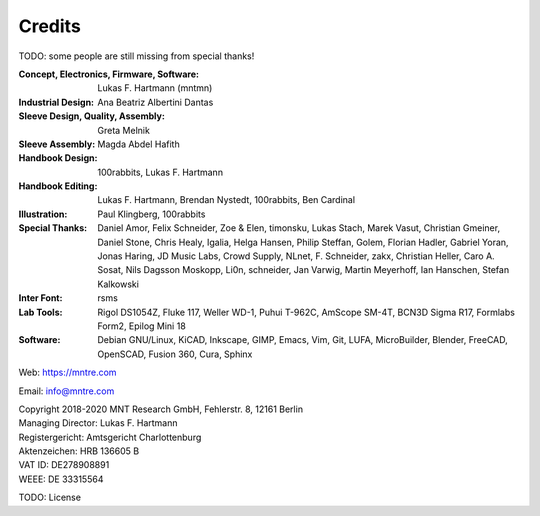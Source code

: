 Credits
=======

TODO: some people are still missing from special thanks!

:Concept, Electronics, Firmware, Software: Lukas F. Hartmann (mntmn)

:Industrial Design: Ana Beatriz Albertini Dantas

:Sleeve Design, Quality, Assembly: Greta Melnik

:Sleeve Assembly: Magda Abdel Hafith

:Handbook Design: 100rabbits, Lukas F. Hartmann

:Handbook Editing: Lukas F. Hartmann, Brendan Nystedt, 100rabbits, Ben Cardinal

:Illustration: Paul Klingberg, 100rabbits

:Special Thanks: Daniel Amor, Felix Schneider, Zoe & Elen, timonsku, Lukas Stach, Marek Vasut, Christian Gmeiner, Daniel Stone, Chris Healy, Igalia, Helga Hansen, Philip Steffan, Golem, Florian Hadler, Gabriel Yoran, Jonas Haring, JD Music Labs, Crowd Supply, NLnet, F. Schneider, zakx, Christian Heller, Caro A. Sosat, Nils Dagsson Moskopp, Li0n, schneider, Jan Varwig, Martin Meyerhoff, Ian Hanschen, Stefan Kalkowski

:Inter Font: rsms

:Lab Tools: Rigol DS1054Z, Fluke 117, Weller WD-1, Puhui T-962C, AmScope SM-4T, BCN3D Sigma R17, Formlabs Form2, Epilog Mini 18

:Software: Debian GNU/Linux, KiCAD, Inkscape, GIMP, Emacs, Vim, Git, LUFA, MicroBuilder, Blender, FreeCAD, OpenSCAD, Fusion 360, Cura, Sphinx

Web: https://mntre.com

Email: info@mntre.com

| Copyright 2018-2020 MNT Research GmbH, Fehlerstr. 8, 12161 Berlin
| Managing Director: Lukas F. Hartmann
| Registergericht: Amtsgericht Charlottenburg
| Aktenzeichen: HRB 136605 B
| VAT ID: DE278908891
| WEEE: DE 33315564

TODO: License
